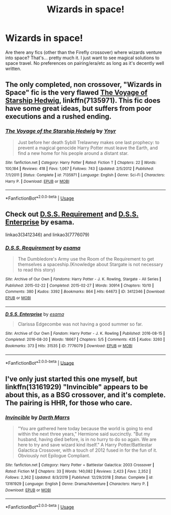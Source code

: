 #+TITLE: Wizards in space!

* Wizards in space!
:PROPERTIES:
:Author: Ocyanea
:Score: 5
:DateUnix: 1584062630.0
:DateShort: 2020-Mar-13
:FlairText: Request
:END:
Are there any fics (other than the Firefly crossover) where wizards venture into space? That's... pretty much it. I just want to see magical solutions to space travel. No preferences on pairing/era/etc as long as it's decently well written.


** The only completed, non crossover, "Wizards in Space" fic is the very flawed [[https://www.fanfiction.net/s/7135971/1/The-Voyage-of-the-Starship-Hedwig][The Voyage of Starship Hedwig]], linkffn(7135971). This fic does have some great ideas, but suffers from poor executions and a rushed ending.
:PROPERTIES:
:Author: InquisitorCOC
:Score: 6
:DateUnix: 1584063902.0
:DateShort: 2020-Mar-13
:END:

*** [[https://www.fanfiction.net/s/7135971/1/][*/The Voyage of the Starship Hedwig/*]] by [[https://www.fanfiction.net/u/2409341/Ynyr][/Ynyr/]]

#+begin_quote
  Just before her death Sybill Trelawney makes one last prophecy: to prevent a magical genocide Harry Potter must leave the Earth, and find a new home for his people around a distant star.
#+end_quote

^{/Site/:} ^{fanfiction.net} ^{*|*} ^{/Category/:} ^{Harry} ^{Potter} ^{*|*} ^{/Rated/:} ^{Fiction} ^{T} ^{*|*} ^{/Chapters/:} ^{22} ^{*|*} ^{/Words/:} ^{100,184} ^{*|*} ^{/Reviews/:} ^{418} ^{*|*} ^{/Favs/:} ^{1,067} ^{*|*} ^{/Follows/:} ^{743} ^{*|*} ^{/Updated/:} ^{2/5/2012} ^{*|*} ^{/Published/:} ^{7/1/2011} ^{*|*} ^{/Status/:} ^{Complete} ^{*|*} ^{/id/:} ^{7135971} ^{*|*} ^{/Language/:} ^{English} ^{*|*} ^{/Genre/:} ^{Sci-Fi} ^{*|*} ^{/Characters/:} ^{Harry} ^{P.} ^{*|*} ^{/Download/:} ^{[[http://www.ff2ebook.com/old/ffn-bot/index.php?id=7135971&source=ff&filetype=epub][EPUB]]} ^{or} ^{[[http://www.ff2ebook.com/old/ffn-bot/index.php?id=7135971&source=ff&filetype=mobi][MOBI]]}

--------------

*FanfictionBot*^{2.0.0-beta} | [[https://github.com/tusing/reddit-ffn-bot/wiki/Usage][Usage]]
:PROPERTIES:
:Author: FanfictionBot
:Score: 3
:DateUnix: 1584063918.0
:DateShort: 2020-Mar-13
:END:


** Check out [[https://archiveofourown.org/works/3412346/chapters/7472102][D.S.S. Requirement]] and [[https://archiveofourown.org/works/7776079/chapters/17736142][D.S.S. Enterprise]] by esama.

linkao3(3412346) and linkao3(7776079)
:PROPERTIES:
:Author: propensity
:Score: 4
:DateUnix: 1584065188.0
:DateShort: 2020-Mar-13
:END:

*** [[https://archiveofourown.org/works/3412346][*/D.S.S. Requirement/*]] by [[https://www.archiveofourown.org/users/esama/pseuds/esama][/esama/]]

#+begin_quote
  The Dumbledore's Army use the Room of the Requirement to get themselves a spaceship.(Knowledge about Stargate is not necessary to read this story)
#+end_quote

^{/Site/:} ^{Archive} ^{of} ^{Our} ^{Own} ^{*|*} ^{/Fandoms/:} ^{Harry} ^{Potter} ^{-} ^{J.} ^{K.} ^{Rowling,} ^{Stargate} ^{-} ^{All} ^{Series} ^{*|*} ^{/Published/:} ^{2015-02-22} ^{*|*} ^{/Completed/:} ^{2015-02-27} ^{*|*} ^{/Words/:} ^{30914} ^{*|*} ^{/Chapters/:} ^{10/10} ^{*|*} ^{/Comments/:} ^{380} ^{*|*} ^{/Kudos/:} ^{3392} ^{*|*} ^{/Bookmarks/:} ^{864} ^{*|*} ^{/Hits/:} ^{64673} ^{*|*} ^{/ID/:} ^{3412346} ^{*|*} ^{/Download/:} ^{[[https://archiveofourown.org/downloads/3412346/DSS%20Requirement.epub?updated_at=1572276359][EPUB]]} ^{or} ^{[[https://archiveofourown.org/downloads/3412346/DSS%20Requirement.mobi?updated_at=1572276359][MOBI]]}

--------------

[[https://archiveofourown.org/works/7776079][*/D.S.S. Enterprise/*]] by [[https://www.archiveofourown.org/users/esama/pseuds/esama][/esama/]]

#+begin_quote
  Clarissa Edgecombe was not having a good summer so far.
#+end_quote

^{/Site/:} ^{Archive} ^{of} ^{Our} ^{Own} ^{*|*} ^{/Fandom/:} ^{Harry} ^{Potter} ^{-} ^{J.} ^{K.} ^{Rowling} ^{*|*} ^{/Published/:} ^{2016-08-15} ^{*|*} ^{/Completed/:} ^{2016-08-20} ^{*|*} ^{/Words/:} ^{18667} ^{*|*} ^{/Chapters/:} ^{5/5} ^{*|*} ^{/Comments/:} ^{435} ^{*|*} ^{/Kudos/:} ^{3260} ^{*|*} ^{/Bookmarks/:} ^{373} ^{*|*} ^{/Hits/:} ^{31535} ^{*|*} ^{/ID/:} ^{7776079} ^{*|*} ^{/Download/:} ^{[[https://archiveofourown.org/downloads/7776079/DSS%20Enterprise.epub?updated_at=1569086635][EPUB]]} ^{or} ^{[[https://archiveofourown.org/downloads/7776079/DSS%20Enterprise.mobi?updated_at=1569086635][MOBI]]}

--------------

*FanfictionBot*^{2.0.0-beta} | [[https://github.com/tusing/reddit-ffn-bot/wiki/Usage][Usage]]
:PROPERTIES:
:Author: FanfictionBot
:Score: 2
:DateUnix: 1584065200.0
:DateShort: 2020-Mar-13
:END:


** I've only just started this one myself, but linkffn(13161929) "Invincible" appears to be about this, as a BSG crossover, and it's complete. The pairing is HHR, for those who care.
:PROPERTIES:
:Author: MindForgedManacle
:Score: 2
:DateUnix: 1584065481.0
:DateShort: 2020-Mar-13
:END:

*** [[https://www.fanfiction.net/s/13161929/1/][*/Invincible/*]] by [[https://www.fanfiction.net/u/1229909/Darth-Marrs][/Darth Marrs/]]

#+begin_quote
  "You are gathered here today because the world is going to end within the next three years," Hermione said succinctly. "But my husband, having died before, is in no hurry to do so again. We are here to try and save wizard kind itself." A Harry Potter/Battlestar Galactica Crossover, with a touch of 2012 fused in for the fun of it. Obviously not Epilogue Compliant.
#+end_quote

^{/Site/:} ^{fanfiction.net} ^{*|*} ^{/Category/:} ^{Harry} ^{Potter} ^{+} ^{Battlestar} ^{Galactica:} ^{2003} ^{Crossover} ^{*|*} ^{/Rated/:} ^{Fiction} ^{M} ^{*|*} ^{/Chapters/:} ^{33} ^{*|*} ^{/Words/:} ^{140,082} ^{*|*} ^{/Reviews/:} ^{2,423} ^{*|*} ^{/Favs/:} ^{2,352} ^{*|*} ^{/Follows/:} ^{2,362} ^{*|*} ^{/Updated/:} ^{8/3/2019} ^{*|*} ^{/Published/:} ^{12/29/2018} ^{*|*} ^{/Status/:} ^{Complete} ^{*|*} ^{/id/:} ^{13161929} ^{*|*} ^{/Language/:} ^{English} ^{*|*} ^{/Genre/:} ^{Drama/Adventure} ^{*|*} ^{/Characters/:} ^{Harry} ^{P.} ^{*|*} ^{/Download/:} ^{[[http://www.ff2ebook.com/old/ffn-bot/index.php?id=13161929&source=ff&filetype=epub][EPUB]]} ^{or} ^{[[http://www.ff2ebook.com/old/ffn-bot/index.php?id=13161929&source=ff&filetype=mobi][MOBI]]}

--------------

*FanfictionBot*^{2.0.0-beta} | [[https://github.com/tusing/reddit-ffn-bot/wiki/Usage][Usage]]
:PROPERTIES:
:Author: FanfictionBot
:Score: 3
:DateUnix: 1584065493.0
:DateShort: 2020-Mar-13
:END:
